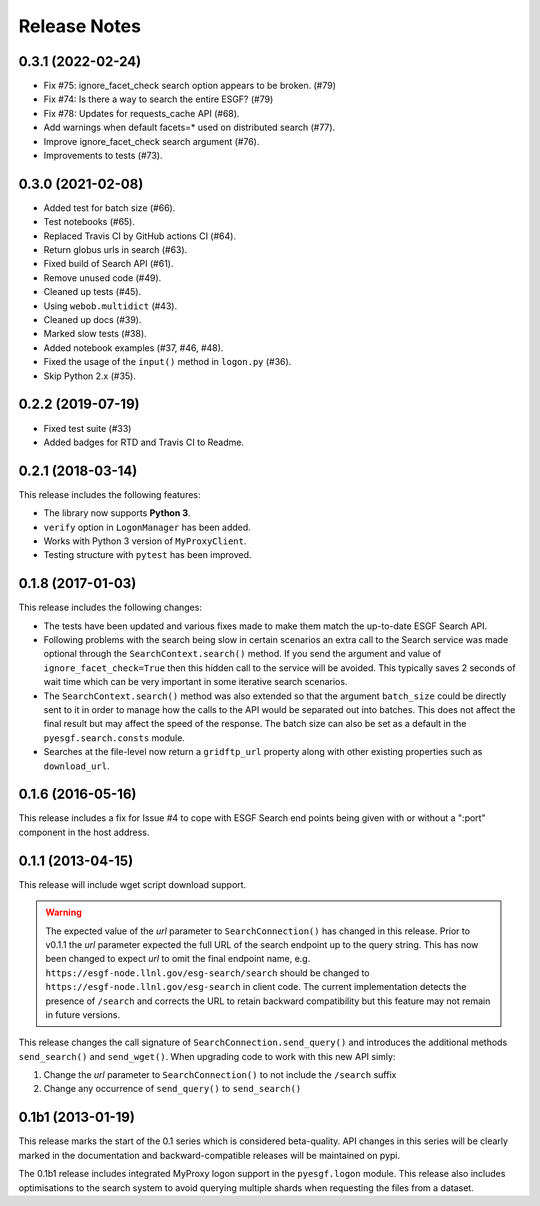 Release Notes
=============

0.3.1 (2022-02-24)
------------------

- Fix #75: ignore_facet_check search option appears to be broken. (#79)
- Fix #74: Is there a way to search the entire ESGF? (#79)
- Fix #78: Updates for requests_cache API (#68).
- Add warnings when default facets=* used on distributed search (#77).
- Improve ignore_facet_check search argument (#76).
- Improvements to tests (#73).

0.3.0 (2021-02-08)
------------------

- Added test for batch size (#66).
- Test notebooks (#65).
- Replaced Travis CI by GitHub actions CI (#64).
- Return globus urls in search (#63).
- Fixed build of Search API (#61).
- Remove unused code (#49).
- Cleaned up tests (#45).
- Using ``webob.multidict`` (#43).
- Cleaned up docs (#39).
- Marked slow tests (#38).
- Added notebook examples (#37, #46, #48).
- Fixed the usage of the ``input()`` method in ``logon.py`` (#36).
- Skip Python 2.x (#35).

0.2.2 (2019-07-19)
------------------

- Fixed test suite (#33)
- Added badges for RTD and Travis CI to Readme.

0.2.1 (2018-03-14)
------------------

This release includes the following features:

- The library now supports **Python 3**.
- ``verify`` option in ``LogonManager`` has been added.
- Works with Python 3 version of ``MyProxyClient``.
- Testing structure with ``pytest`` has been improved.

0.1.8 (2017-01-03)
------------------

This release includes the following changes:

- The tests have been updated and various fixes made to make them match the up-to-date ESGF Search API.
- Following problems with the search being slow in certain scenarios an extra call to the Search service
  was made optional through the ``SearchContext.search()`` method. If you send the argument and value
  of ``ignore_facet_check=True`` then this hidden call to the service will be avoided. This typically saves
  2 seconds of wait time which can be very important in some iterative search scenarios.
- The ``SearchContext.search()`` method was also extended so that the argument ``batch_size`` could be
  directly sent to it in order to manage how the calls to the API would be separated out into batches. This
  does not affect the final result but may affect the speed of the response. The batch size can also be set
  as a default in the ``pyesgf.search.consts`` module.
- Searches at the file-level now return a ``gridftp_url`` property along with other existing properties such
  as ``download_url``.

0.1.6 (2016-05-16)
------------------

This release includes a fix for Issue #4 to cope with ESGF Search end points
being given with or without a ":port" component in the host address.

0.1.1 (2013-04-15)
------------------

This release will include wget script download support.

.. warning::
   The expected value of the *url* parameter to ``SearchConnection()`` has changed in this release.
   Prior to v0.1.1 the *url* parameter expected the full URL of the
   search endpoint up to the query string.  This has now been changed
   to expect *url* to omit the final endpoint name,
   e.g. ``https://esgf-node.llnl.gov/esg-search/search`` should be changed
   to ``https://esgf-node.llnl.gov/esg-search`` in client code.  The
   current implementation detects the presence of ``/search`` and
   corrects the URL to retain backward compatibility but this feature
   may not remain in future versions.

This release changes the call signature of ``SearchConnection.send_query()`` and
introduces the additional methods ``send_search()`` and ``send_wget()``.
When upgrading code to work with this new API simly:

1. Change the *url* parameter to ``SearchConnection()`` to not include the ``/search`` suffix
2. Change any occurrence of ``send_query()`` to ``send_search()``

0.1b1 (2013-01-19)
------------------

This release marks the start of the 0.1 series which is considered beta-quality.
API changes in this series will be clearly marked in the documentation and backward-compatible
releases will be maintained on pypi.

The 0.1b1 release includes integrated MyProxy logon support in the ``pyesgf.logon`` module.
This release also includes optimisations to the search system to avoid querying multiple shards
when requesting the files from a dataset.

